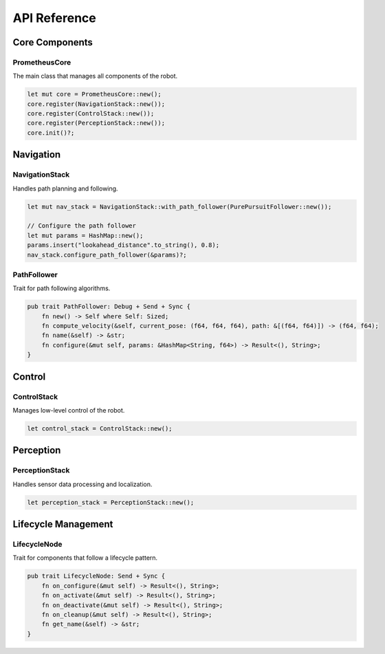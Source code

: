 API Reference
============

Core Components
-------------

PrometheusCore
~~~~~~~~~~~~~

The main class that manages all components of the robot.

.. code-block:: rust

   let mut core = PrometheusCore::new();
   core.register(NavigationStack::new());
   core.register(ControlStack::new());
   core.register(PerceptionStack::new());
   core.init()?;

Navigation
---------

NavigationStack
~~~~~~~~~~~~~

Handles path planning and following.

.. code-block:: rust

   let mut nav_stack = NavigationStack::with_path_follower(PurePursuitFollower::new());
   
   // Configure the path follower
   let mut params = HashMap::new();
   params.insert("lookahead_distance".to_string(), 0.8);
   nav_stack.configure_path_follower(&params)?;

PathFollower
~~~~~~~~~~

Trait for path following algorithms.

.. code-block:: rust

   pub trait PathFollower: Debug + Send + Sync {
       fn new() -> Self where Self: Sized;
       fn compute_velocity(&self, current_pose: (f64, f64, f64), path: &[(f64, f64)]) -> (f64, f64);
       fn name(&self) -> &str;
       fn configure(&mut self, params: &HashMap<String, f64>) -> Result<(), String>;
   }

Control
------

ControlStack
~~~~~~~~~~

Manages low-level control of the robot.

.. code-block:: rust

   let control_stack = ControlStack::new();

Perception
---------

PerceptionStack
~~~~~~~~~~~~

Handles sensor data processing and localization.

.. code-block:: rust

   let perception_stack = PerceptionStack::new();

Lifecycle Management
------------------

LifecycleNode
~~~~~~~~~~~

Trait for components that follow a lifecycle pattern.

.. code-block:: rust

   pub trait LifecycleNode: Send + Sync {
       fn on_configure(&mut self) -> Result<(), String>;
       fn on_activate(&mut self) -> Result<(), String>;
       fn on_deactivate(&mut self) -> Result<(), String>;
       fn on_cleanup(&mut self) -> Result<(), String>;
       fn get_name(&self) -> &str;
   } 
